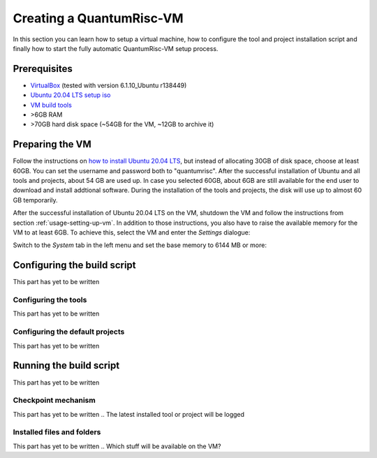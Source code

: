 Creating a QuantumRisc-VM
=========================

In this section you can learn how to setup a virtual machine, how to configure the tool and project installation script and finally how to start the fully automatic QuantumRisc-VM setup process.

Prerequisites
-------------

* `VirtualBox <https://www.virtualbox.org/wiki/Downloads>`__ (tested with version 6.1.10_Ubuntu r138449)
* `Ubuntu 20.04 LTS setup iso <https://releases.ubuntu.com/20.04.1/ubuntu-20.04.1-desktop-amd64.iso>`__
* `VM build tools <https://github.com/sea212/QuantumRisc-VM-Build-Tools/tree/master/build_tools>`__
* >6GB RAM
* >70GB hard disk space (~54GB for the VM, ~12GB to archive it)



Preparing the VM
----------------

Follow the instructions on `how to install Ubuntu 20.04 LTS <https://fossbytes.com/how-to-install-ubuntu-20-04-lts-virtualbox-windows-mac-linux/>`__, but instead of allocating 30GB of disk space, choose at least 60GB. You can set the username and password both to "quantumrisc". After the successful installation of Ubuntu and all tools and projects, about 54 GB are used up. In case you selected 60GB, about 6GB are still available for the end user to download and install addtional software. During the installation of the tools and projects, the disk will use up to almost 60 GB temporarily.

After the successful installation of Ubuntu 20.04 LTS on the VM, shutdown the VM and follow the instructions from section :ref:`usage-setting-up-vm`. In addition to those instructions, you also have to raise the available memory for the VM to at least 6GB. To achieve this, select the VM and enter the *Settings* dialogue:

.. image:: pictures/using_the_vm/setting_up_vm/select_settings.png

Switch to the *System* tab in the left menu and set the base memory to 6144 MB or more:

.. image:: pictures/creating_a_vm/preparing/adjust_memory.png


Configuring the build script
----------------------------

This part has yet to be written


Configuring the tools
^^^^^^^^^^^^^^^^^^^^^

This part has yet to be written


Configuring the default projects
^^^^^^^^^^^^^^^^^^^^^^^^^^^^^^^^

This part has yet to be written


Running the build script
------------------------

This part has yet to be written


Checkpoint mechanism
^^^^^^^^^^^^^^^^^^^^

This part has yet to be written
.. The latest installed tool or project will be logged


Installed files and folders
^^^^^^^^^^^^^^^^^^^^^^^^^^^

This part has yet to be written
.. Which stuff will be available on the VM?


